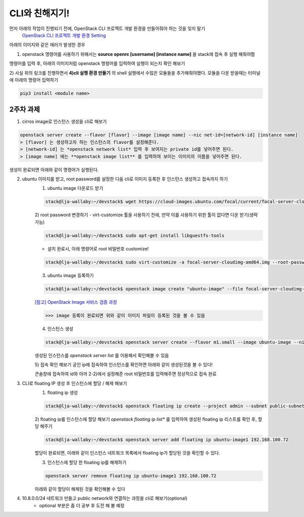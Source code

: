 ===========================================
CLI와 친해지기!
===========================================

먼저 아래의 작업이 진행되기 전에, OpenStack CLI 프로젝트 개발 환경을 만들어줘야 하는 것을 잊지 말기
    `OpenStack CLI 프로젝트 개발 환경 Setting <https://play.openstack-kr.org/pages/viewpage.action?pageId=12943383>`_

아래의 이미지와 같은 에러가 발생한 경우

.. image:: ../images/week2/week2-1.png

1) openstack 명령어를 사용하기 위해서는 **source openrc [username] [instance name]** 을 stack에 접속 후 실행 해줘야함

명령어를 입력 후, 아래의 이미지처럼 openstack 명령어를 입력하여 실행이 되는지 확인 해보기

.. image:: ../images/week2/week2-2.png

2) 사실 위의 링크를 진행하면서 **4)cli 실행 환경 만들기** 의 shell 실행에서 수많은 모듈들을 추가해줘야했다.
모듈을 다운 받을때는 터미널에 아래의 명령어 입력하기

.. code-block:: bash

    pip3 install <module name>

-------------------------------------------
2주차 과제
-------------------------------------------

1. cirros image로 인스턴스 생성을 cli로 해보기

.. code-block:: bash

    openstack server create --flavor [flavor] --image [image name] --nic net-id=[network-id] [instance name]
    > [flavor] 는 생성하고자 하는 인스턴스의 flavor를 설정해준다.
    > [network-id] 는 *openstack network list* 입력 후 보여지는 private id를 넣어주면 된다.
    > [image name] 에는 **openstack image list** 를 입력하여 보이는 이미지의 이름을 넣어주면 된다.

.. image:: ../images/week2/week2-3.png

생성이 완료되면 아래와 같이 명령어가 실행된다.

.. image:: ../images/week2/week2-4.png


2. ubuntu 이미지를 받고, root password를 설정한 다음 cli로 이미지 등록한 후 인스턴스 생성하고 접속까지 하기
    1) ubuntu image 다운로드 받기

    .. code-block:: bash

        stack@lja-wallaby:~/devstack$ wget https://cloud-images.ubuntu.com/focal/current/focal-server-cloudimg-amd64.img

    2) root password 변경하기
    - virt-customize 툴을 사용하기 전에, 만약 이를 사용하기 위한 툴이 없다면 다운 받기(생략 가능)

    .. code-block:: bash

        stack@lja-wallaby:~/devstack$ sudo apt-get install libguestfs-tools

    - 설치 완료시, 아래 명령어로 root 비밀번호 customize!

    .. code-block:: bash

        stack@lja-wallaby:~/devstack$ sudo virt-customize -a focal-server-cloudimg-amd64.img --root-password password:secret

    .. image:: ../images/week2/week2-5.png

    3) ubuntu image 등록하기

    .. code-block:: bash

        stack@lja-wallaby:~/devstack$ openstack image create "ubuntu-image" --file focal-server-cloudimg-amd64.img --disk-format qcow2 --container-format bare --public

    .. image:: ../images/week2/week2-6.png

    `[참고] OpenStack Image 서비스 검증 과정 <https://docs.openstack.org/newton/ko_KR/install-guide-ubuntu/glance-verify.html>`_

    .. image:: ../images/week2/week2-7.png

    >>> image 등록이 완료되면 위와 같이 이미지 파일이 등록된 것을 볼 수 있음

    4) 인스턴스 생성

    .. code-block:: bash

        stack@lja-wallaby:~/devstack$ openstack server create --flavor m1.small --image ubuntu-image --nic net-id=94e8d679-d127-41c2-b8e7-9cb587451061 ubuntu-image1

    .. image:: ../images/week2/week2-8.png

    생성된 인스턴스를 *openstack server list* 를 이용해서 확인해볼 수 있음

    .. image:: ../images/week2/week2-9.png

    5) 접속 확인 해보기
    공인 ip에 접속하여 인스턴스를 확인하면 아래와 같이 생성된것을 볼 수 있다!

    .. image:: ../images/week2/week2-10.png

    콘솔창에 접속하여 id와 아까 2-2)에서 설정해준 root 비밀번호를 입력해주면 정상적으로 접속 완료

    .. image:: ../images/week2/week2-11.png


3. CLI로 floating IP 생성 후 인스턴스에 할당 / 해제 해보기
    1) floating ip 생성

    .. code-block:: bash

        stack@lja-wallaby:~/devstack$ openstack floating ip create --project admin --subnet public-subnet public

    .. image:: ../images/week2/week2-12.png

    2) floating ip를 인스턴스에 할당 해보기
    *openstack floating ip list** 를 입력하여 생성된 floating ip 리스트를 확인 후, 할당 해주기

    .. code-block:: bash

        stack@lja-wallaby:~/devstack$ openstack server add floating ip ubuntu-image1 192.168.100.72

    할당이 완료되면, 아래와 같이 인스턴스 네트워크 목록에서 floating ip가 할당된 것을 확인할 수 있다.

    .. image:: ../images/week2/week2-13.png

    3) 인스턴스에 할당 한 floating ip를 해제하기

    .. code-block:: bash

        openstack server remove floating ip ubuntu-image1 192.168.100.72

    아래와 같이 할당이 해제된 것을 확인해볼 수 있다

    .. image:: ../images/week2/week2-14.png


4. 10.8.0.0/24 네트워크 만들고 public network와 연결하는 과정을 cli로 해보기(optional)
    - optional 부분은 좀 더 공부 후 도전 해 볼 예정